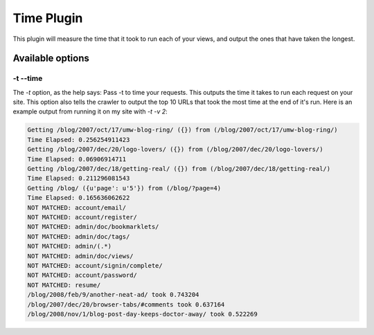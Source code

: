 .. _time:

Time Plugin
-----------


This plugin will measure the time that it took to run each of your views, and
output the ones that have taken the longest.

Available options
~~~~~~~~~~~~~~~~~

-t --time
`````````

The `-t` option, as the help says: Pass -t to time your requests. This
outputs the time it takes to run each request on your site. This
option also tells the crawler to output the top 10 URLs that took the
most time at the end of it's run. Here is an example output from
running it on my site with `-t -v 2`:

.. sourcecode:: python

    Getting /blog/2007/oct/17/umw-blog-ring/ ({}) from (/blog/2007/oct/17/umw-blog-ring/)
    Time Elapsed: 0.256254911423
    Getting /blog/2007/dec/20/logo-lovers/ ({}) from (/blog/2007/dec/20/logo-lovers/)
    Time Elapsed: 0.06906914711
    Getting /blog/2007/dec/18/getting-real/ ({}) from (/blog/2007/dec/18/getting-real/)
    Time Elapsed: 0.211296081543
    Getting /blog/ ({u'page': u'5'}) from (/blog/?page=4)
    Time Elapsed: 0.165636062622
    NOT MATCHED: account/email/
    NOT MATCHED: account/register/
    NOT MATCHED: admin/doc/bookmarklets/
    NOT MATCHED: admin/doc/tags/
    NOT MATCHED: admin/(.*)
    NOT MATCHED: admin/doc/views/
    NOT MATCHED: account/signin/complete/
    NOT MATCHED: account/password/
    NOT MATCHED: resume/
    /blog/2008/feb/9/another-neat-ad/ took 0.743204
    /blog/2007/dec/20/browser-tabs/#comments took 0.637164
    /blog/2008/nov/1/blog-post-day-keeps-doctor-away/ took 0.522269
